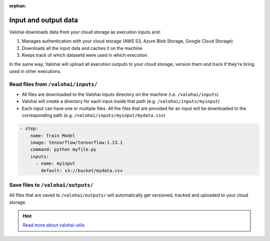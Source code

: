 :orphan:

.. meta::
    :description: Overview of how you'll read and write data in Valohai

Input and output data
###########################

.. seealso::

    This how-to is a part of our :ref:`new-user-guide` series.

Valohai downloads data from your cloud storage as execution inputs and:

#. Manages authentication with your cloud storage (AWS S3, Azure Blob Storage, Google Cloud Storage)
#. Downloads all the input data and caches it on the machine
#. Keeps track of which datasetd were used in which execution

In the same way, Valohai will upload all execution outputs to your cloud storage, version them and track if they're bring used in other executions.

Read files from ``/valohai/inputs/``
--------------------------------------

* All files are downloaded to the Valohai inputs directory on the machine (i.e. ``/valohai/inputs``)
* Valohai will create a directory for each input inside that path (e.g. ``/valohai/inputs/myinput``)
* Each input can have one or multiple files. All the files that are provided for an input will be downloaded to the corresponding path (e.g. ``/valohai/inputs/myinput/mydata.csv``)

.. tab:: valohai-utils (Python)

    .. code-block:: python

        import valohai

        # Define inputs available for this step and their default location
        # The default location can be overriden when you create a new execution (UI, API or CLI)
        default_inputs = {
            'myinput': 's3://bucket/mydata.csv'
        }

        # Create a step 'Train Model' in valohai.yaml with a set of inputs
        valohai.prepare(step="Train Model", default_inputs=default_inputs)

        # Open the CSV file from Valohai inputs
        with open(valohai.inputs("myinput").path()) as csv_file:
            reader = csv.reader(csv_file, delimiter=',')

    ..

    Generate or update your existing YAML file by running

    .. code-block:: bash

        vh yaml step myfile.py

    ..

    The generated ``valohai.yaml`` configuration file looks like:

.. tab:: Python

    .. code-block:: python

        # Get the location of Valohai inputs directory
        VH_INPUTS_DIR = os.getenv('VH_INPUTS_DIR', '.inputs')

        # Get the path to your individual inputs file
        # e.g. /valohai/inputs/<input-name>/<filename.ext>
        path_to_file = os.path.join(VH_INPUTS_DIR, 'myinput/mydata.csv')

        pd.read_csv(path_to_file)

    ..

    Create a ``valohai.yaml`` configuration file and define your step in it:

.. tab:: R

    .. code-block:: r

        # Get the location of Valohai inputs directory
        vh_inputs_dir <- Sys.getenv("VH_INPUTS_DIR", unset = ".inputs")

        # Get the path to your individual inputs file
        # e.g. /valohai/inputs/<input-name>/<filename.ext>
        path_to_file <- file.path(vh_inputs_dir, "myinput/mydata.csv")

        import_df <- read.csv(path_to_file, stringsAsFactors = F)

    ..

    Create a ``valohai.yaml`` configuration file and define your step in it:
    

.. code-block:: yaml

    - step:
        name: Train Model
        image: tensorflow/tensorflow:1.13.1
        command: python myfile.py
        inputs:
          - name: myinput
            default: s3://bucket/mydata.csv

..

.. seealso::

    * `Download multiple files to a single input using keep-directories </reference-guides/valohai-yaml/step-inputs/>`_
    * `Add a cloud storage </howto/data/cloud-storage/>`_

Save files to ``/valohai/outputs/``
---------------------------------------

All files that are saved to ``/valohai/outputs/`` will automatically get versioned, tracked and uploaded to your cloud storage.

.. tab:: valohai-utils (Python)

    .. code-block:: python

        import valohai

        out_path = valohai.outputs().path('mydata.csv')
        df.to_csv(out_path)

    ..

.. tab:: Python

    .. code-block:: python

        # Get the location of Valohai outputs directory
        VH_OUTPUTS_DIR = os.getenv('VH_OUTPUTS_DIR', '.outputs')
        
        # Define a filepath in Valohai outputs directory
        # e.g. /valohai/outputs/<filename.ext>
        out_path = os.path.join(VH_OUTPUTS_DIR, 'mydata.csv')
        df.to_csv(out_path)

    ..


.. tab:: R

    .. code-block:: r
        
        # Get the location of Valohai outputs directory
        vh_outputs_path <- Sys.getenv("VH_OUTPUTS_DIR", unset = ".outputs")

        # Define a filepath in Valohai outputs directory
        # e.g. /valohai/outputs/<filename.ext>
        out_path <- file.path(vh_outputs_path, "mydata.csv")
        write.csv(output, file = out_path)
    ..

.. seealso::

    * `Save files from trainings </howto/data/save-files/>`_
    * `Attach tags and metadata to your files </howto/data/tag-files>`_
    * `Upload files mid-execution </topic-guides/executions/live-outputs/>`_
    * `Trace modes and data files </topic-guides/reproducibility.html#trace-models-and-data-files>`_
    * `Mount a network file system (NFS) </howto/data/mount-nfs.html>`_ 

.. hint:: 

    `Read more about valohai-utils </topic-guides/valohai-utils/>`_